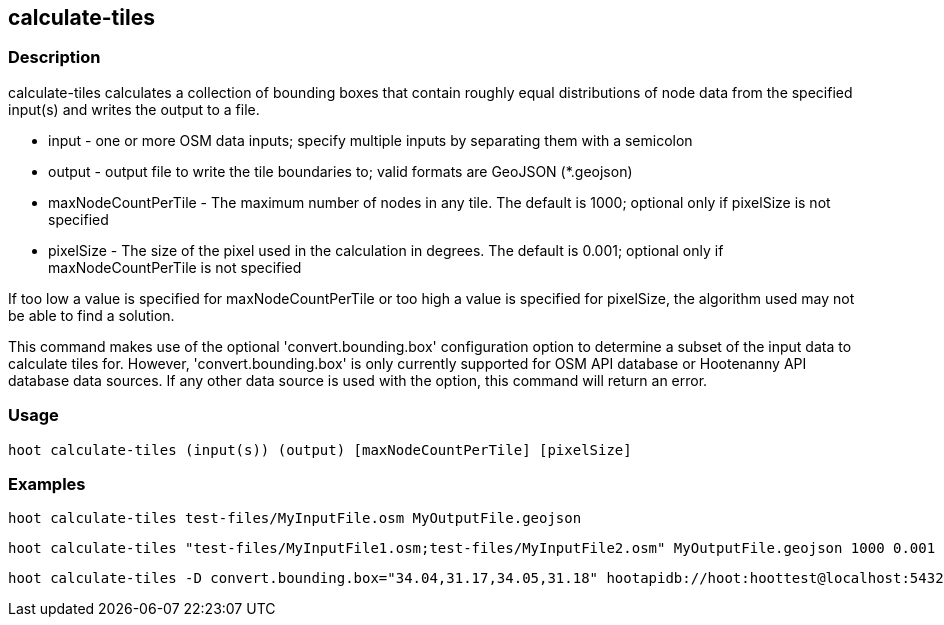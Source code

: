 == calculate-tiles 

=== Description

+calculate-tiles+ calculates a collection of bounding boxes that contain roughly equal distributions of node data from 
the specified input(s) and writes the output to a file.

* +input+ - one or more OSM data inputs; specify multiple inputs by separating them with a semicolon
* +output+ - output file to write the tile boundaries to; valid formats are GeoJSON (*.geojson)
* +maxNodeCountPerTile+ - The maximum number of nodes in any tile.  The default is 1000; optional only if pixelSize is not specified
* +pixelSize+ - The size of the pixel used in the calculation in degrees.  The default is 0.001; optional only if maxNodeCountPerTile is not specified

If too low a value is specified for maxNodeCountPerTile or too high a value is specified for pixelSize, the 
algorithm used may not be able to find a solution.  

This command makes use of the optional 'convert.bounding.box' configuration option to determine a subset of the input data to calculate tiles for.  However, 'convert.bounding.box' is only currently supported for OSM API database or Hootenanny 
API database data sources.  If any other data source is used with the option, this command will return an error.

=== Usage

--------------------------------------
hoot calculate-tiles (input(s)) (output) [maxNodeCountPerTile] [pixelSize]
--------------------------------------

=== Examples

--------------------------------------
hoot calculate-tiles test-files/MyInputFile.osm MyOutputFile.geojson
--------------------------------------

--------------------------------------
hoot calculate-tiles "test-files/MyInputFile1.osm;test-files/MyInputFile2.osm" MyOutputFile.geojson 1000 0.001
--------------------------------------

--------------------------------------
hoot calculate-tiles -D convert.bounding.box="34.04,31.17,34.05,31.18" hootapidb://hoot:hoottest@localhost:5432/hoot/MyInputDb MyOutputFile.geojson
--------------------------------------
